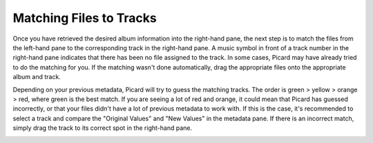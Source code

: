 ..  MusicBrainz Picard Documentation Project
..  Copyright (C) 2020  Bob Swift (rdswift).
..  Permission is granted to copy, distribute and/or modify this document
..  under the terms of the GNU Free Documentation License, Version 1.3
..  or any later version published by the Free Software Foundation;
..  with no Invariant Sections, no Front-Cover Texts, and no Back-Cover Texts.
..  A copy of the license is available at https://www.gnu.org/licenses/fdl-1.3.html.

Matching Files to Tracks
========================

Once you have retrieved the desired album information into the right-hand pane, the next step is to match the files from the
left-hand pane to the corresponding track in the right-hand pane.  A music symbol in front of a track number in the right-hand
pane indicates that there has been no file assigned to the track.  In some cases, Picard may have already tried to do the
matching for you.  If the matching wasn't done automatically, drag the appropriate files onto the appropriate album and track.

.. image:: ../images/lookup_4.png
   :width: 100%

Depending on your previous metadata, Picard will try to guess the matching tracks. The order is green > yellow > orange > red,
where green is the best match. If you are seeing a lot of red and orange, it could mean that Picard has guessed incorrectly, or that
your files didn't have a lot of previous metadata to work with.  If this is the case, it's recommended to select a track and
compare the "Original Values" and "New Values" in the metadata pane. If there is an incorrect match, simply drag the track to its
correct spot in the right-hand pane.

.. image:: ../images/matching_1.png
   :width: 100%
